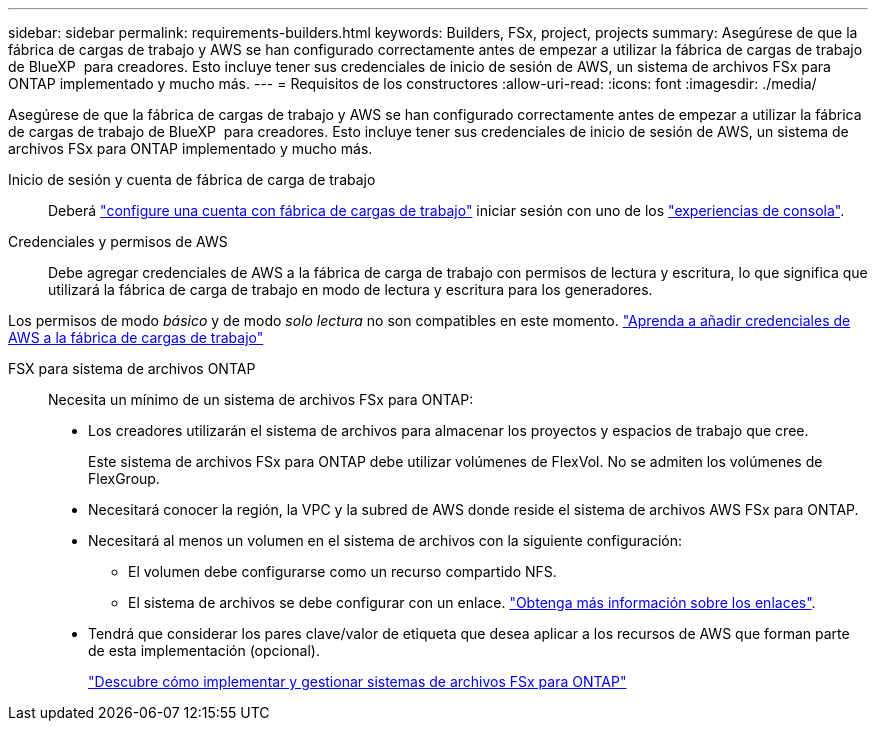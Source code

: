 ---
sidebar: sidebar 
permalink: requirements-builders.html 
keywords: Builders, FSx, project, projects 
summary: Asegúrese de que la fábrica de cargas de trabajo y AWS se han configurado correctamente antes de empezar a utilizar la fábrica de cargas de trabajo de BlueXP  para creadores. Esto incluye tener sus credenciales de inicio de sesión de AWS, un sistema de archivos FSx para ONTAP implementado y mucho más. 
---
= Requisitos de los constructores
:allow-uri-read: 
:icons: font
:imagesdir: ./media/


[role="lead"]
Asegúrese de que la fábrica de cargas de trabajo y AWS se han configurado correctamente antes de empezar a utilizar la fábrica de cargas de trabajo de BlueXP  para creadores. Esto incluye tener sus credenciales de inicio de sesión de AWS, un sistema de archivos FSx para ONTAP implementado y mucho más.

Inicio de sesión y cuenta de fábrica de carga de trabajo:: Deberá https://docs.netapp.com/us-en/workload-setup-admin/sign-up-saas.html["configure una cuenta con fábrica de cargas de trabajo"^] iniciar sesión con uno de los https://docs.netapp.com/us-en/workload-setup-admin/console-experiences.html["experiencias de consola"^].
Credenciales y permisos de AWS:: Debe agregar credenciales de AWS a la fábrica de carga de trabajo con permisos de lectura y escritura, lo que significa que utilizará la fábrica de carga de trabajo en modo de lectura y escritura para los generadores.


Los permisos de modo _básico_ y de modo _solo lectura_ no son compatibles en este momento. https://docs.netapp.com/us-en/workload-setup-admin/add-credentials.html["Aprenda a añadir credenciales de AWS a la fábrica de cargas de trabajo"^]

FSX para sistema de archivos ONTAP:: Necesita un mínimo de un sistema de archivos FSx para ONTAP:
+
--
* Los creadores utilizarán el sistema de archivos para almacenar los proyectos y espacios de trabajo que cree.
+
Este sistema de archivos FSx para ONTAP debe utilizar volúmenes de FlexVol. No se admiten los volúmenes de FlexGroup.

* Necesitará conocer la región, la VPC y la subred de AWS donde reside el sistema de archivos AWS FSx para ONTAP.
* Necesitará al menos un volumen en el sistema de archivos con la siguiente configuración:
+
** El volumen debe configurarse como un recurso compartido NFS.
** El sistema de archivos se debe configurar con un enlace. https://docs.netapp.com/us-en/workload-fsx-ontap/links-overview.html["Obtenga más información sobre los enlaces"^].


* Tendrá que considerar los pares clave/valor de etiqueta que desea aplicar a los recursos de AWS que forman parte de esta implementación (opcional).
+
https://docs.netapp.com/us-en/workload-fsx-ontap/create-file-system.html["Descubre cómo implementar y gestionar sistemas de archivos FSx para ONTAP"^]



--

